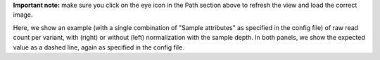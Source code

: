 **Important note:** make sure you click on the eye icon in the Path section above to refresh the view and load the correct image.

Here, we show an example (with a single combination of "Sample attributes" as specified in the config file) of raw read count per variant, with (right) or without (left) normalization with the sample depth.
In both panels, we show the expected value as a dashed line, again as specified in the config file.